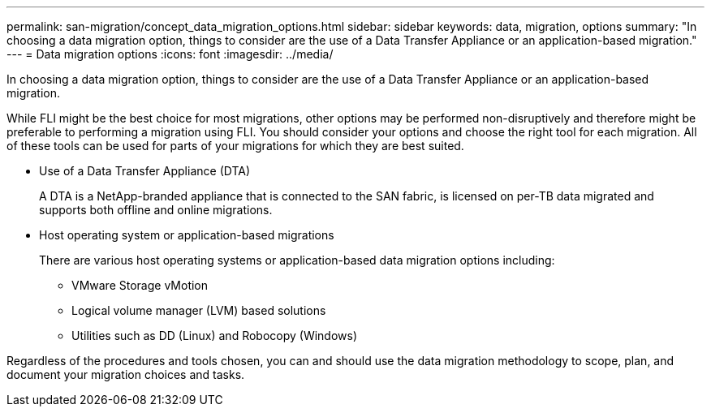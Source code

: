 ---
permalink: san-migration/concept_data_migration_options.html
sidebar: sidebar
keywords: data, migration, options
summary: "In choosing a data migration option, things to consider are the use of a Data Transfer Appliance or an application-based migration."
---
= Data migration options
:icons: font
:imagesdir: ../media/

[.lead]
In choosing a data migration option, things to consider are the use of a Data Transfer Appliance or an application-based migration.

While FLI might be the best choice for most migrations, other options may be performed non-disruptively and therefore might be preferable to performing a migration using FLI. You should consider your options and choose the right tool for each migration. All of these tools can be used for parts of your migrations for which they are best suited.

* Use of a Data Transfer Appliance (DTA)
+
A DTA is a NetApp-branded appliance that is connected to the SAN fabric, is licensed on per-TB data migrated and supports both offline and online migrations.

* Host operating system or application-based migrations
+
There are various host operating systems or application-based data migration options including:

 ** VMware Storage vMotion
 ** Logical volume manager (LVM) based solutions
 ** Utilities such as DD (Linux) and Robocopy (Windows)

Regardless of the procedures and tools chosen, you can and should use the data migration methodology to scope, plan, and document your migration choices and tasks.
